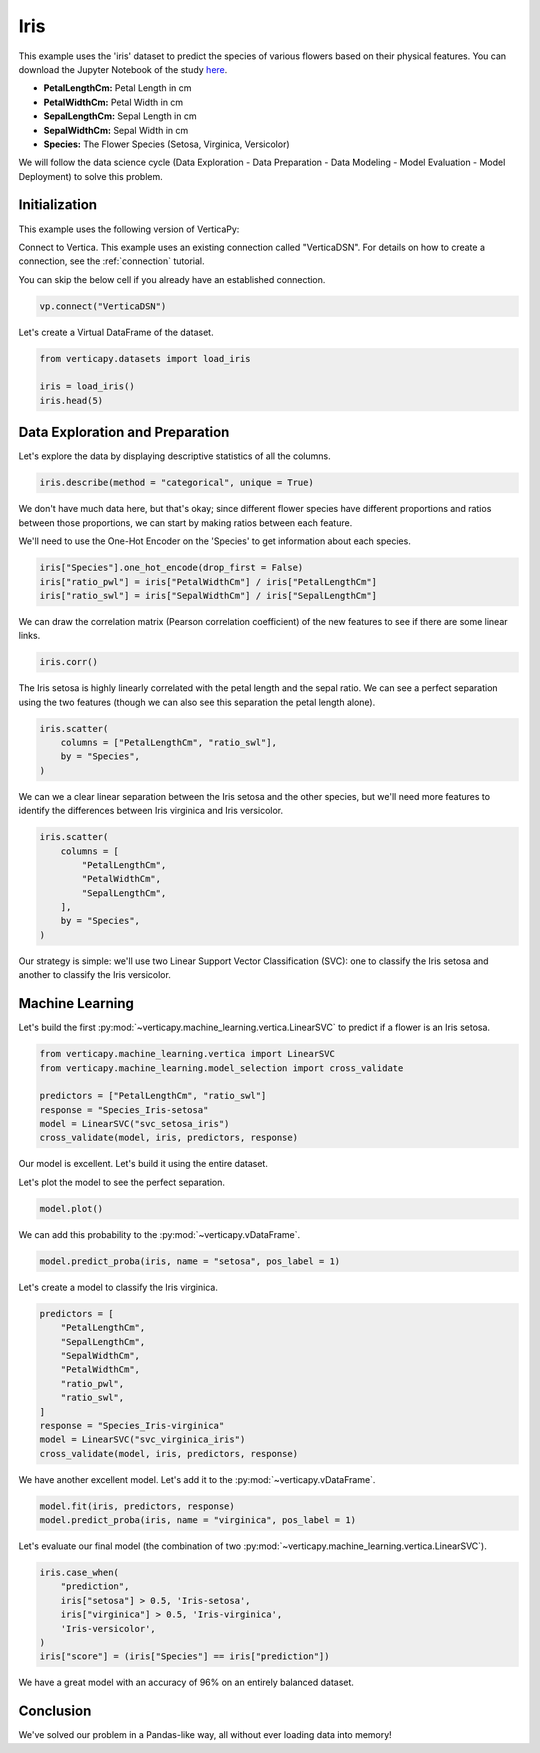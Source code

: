 .. _examples.iris:

Iris
=====

This example uses the 'iris' dataset to predict the species of various flowers based on their physical features. You can download the Jupyter Notebook of the study `here <https://github.com/vertica/VerticaPy/blob/master/examples/learn/iris/iris.ipynb>`_.

- **PetalLengthCm:** Petal Length in cm
- **PetalWidthCm:** Petal Width in cm
- **SepalLengthCm:** Sepal Length in cm
- **SepalWidthCm:** Sepal Width in cm
- **Species:** The Flower Species (Setosa, Virginica, Versicolor)

We will follow the data science cycle (Data Exploration - Data Preparation - Data Modeling - Model Evaluation - Model Deployment) to solve this problem.

Initialization
---------------

This example uses the following version of VerticaPy:

.. ipython:: python
    
    import verticapy as vp

    vp.__version__

Connect to Vertica. This example uses an existing connection called "VerticaDSN". 
For details on how to create a connection, see the :ref:`connection` tutorial.

You can skip the below cell if you already have an established connection.

.. code-block:: python
    
    vp.connect("VerticaDSN")

Let's create a Virtual DataFrame of the dataset.

.. code-block:: python

    from verticapy.datasets import load_iris

    iris = load_iris()
    iris.head(5)

.. ipython:: python
    :suppress:

    from verticapy.datasets import load_iris
    iris = load_iris()
    res = iris.head(5)
    html_file = open("SPHINX_DIRECTORY/figures/examples_iris_table_head.html", "w")
    html_file.write(res._repr_html_())
    html_file.close()

.. raw:: html
    :file: SPHINX_DIRECTORY/figures/examples_iris_table_head.html

Data Exploration and Preparation
---------------------------------

Let's explore the data by displaying descriptive statistics of all the columns.

.. code-block:: python

    iris.describe(method = "categorical", unique = True)

.. ipython:: python
    :suppress:

    res = iris.describe(method = "categorical", unique = True)
    html_file = open("SPHINX_DIRECTORY/figures/examples_iris_table_describe.html", "w")
    html_file.write(res._repr_html_())
    html_file.close()

.. raw:: html
    :file: SPHINX_DIRECTORY/figures/examples_iris_table_describe.html

We don't have much data here, but that's okay; since different flower species have different proportions and ratios between those proportions, we can start by making ratios between each feature.

We'll need to use the One-Hot Encoder on the 'Species' to get information about each species.

.. code-block:: python
    
    iris["Species"].one_hot_encode(drop_first = False)
    iris["ratio_pwl"] = iris["PetalWidthCm"] / iris["PetalLengthCm"]
    iris["ratio_swl"] = iris["SepalWidthCm"] / iris["SepalLengthCm"]

.. ipython:: python
    :suppress:
    
    iris["Species"].one_hot_encode(drop_first = False)
    iris["ratio_pwl"] = iris["PetalWidthCm"] / iris["PetalLengthCm"]
    iris["ratio_swl"] = iris["SepalWidthCm"] / iris["SepalLengthCm"]

We can draw the correlation matrix (Pearson correlation coefficient) of the new features to see if there are some linear links.

.. code-block:: python

    iris.corr()

.. ipython:: python
    :suppress:

    import verticapy
    verticapy.set_option("plotting_lib", "plotly")
    fig = iris.corr(width = 800, height = 800)
    fig.write_html("SPHINX_DIRECTORY/figures/examples_iris_table_corr_matrix.html")

.. raw:: html
    :file: SPHINX_DIRECTORY/figures/examples_iris_table_corr_matrix.html

The Iris setosa is highly linearly correlated with the petal length and the sepal ratio. We can see a perfect separation using the two features (though we can also see this separation the petal length alone).

.. code-block:: python

    iris.scatter(
        columns = ["PetalLengthCm", "ratio_swl"], 
        by = "Species",
    )

.. ipython:: python
    :suppress:
    :okwarning:

    fig = iris.scatter(
        columns = ["PetalLengthCm", "ratio_swl"], 
        by = "Species",
        width = 800,
        height = 800,
    )
    fig.write_html("SPHINX_DIRECTORY/figures/examples_iris_scatter_1.html")

.. raw:: html
    :file: SPHINX_DIRECTORY/figures/examples_iris_scatter_1.html

We can we a clear linear separation between the Iris setosa and the other species, but we'll need more features to identify the differences between Iris virginica and Iris versicolor.

.. code-block:: python

    iris.scatter(
        columns = [
            "PetalLengthCm", 
            "PetalWidthCm", 
            "SepalLengthCm",
        ], 
        by = "Species",
    )

.. ipython:: python
    :suppress:
    :okwarning:

    fig = iris.scatter(
        columns = [
            "PetalLengthCm", 
            "PetalWidthCm", 
            "SepalLengthCm",
        ],
        by = "Species",
        width = 800,
        height = 800,
    )
    fig.write_html("SPHINX_DIRECTORY/figures/examples_iris_scatter_2.html")

.. raw:: html
    :file: SPHINX_DIRECTORY/figures/examples_iris_scatter_2.html

Our strategy is simple: we'll use two Linear Support Vector Classification (SVC): one to classify the Iris setosa and another to classify the Iris versicolor.

Machine Learning
-----------------

Let's build the first :py:mod:`~verticapy.machine_learning.vertica.LinearSVC` to predict if a flower is an Iris setosa.

.. code-block:: python

    from verticapy.machine_learning.vertica import LinearSVC
    from verticapy.machine_learning.model_selection import cross_validate

    predictors = ["PetalLengthCm", "ratio_swl"]
    response = "Species_Iris-setosa"
    model = LinearSVC("svc_setosa_iris")
    cross_validate(model, iris, predictors, response)

.. ipython:: python
    :suppress:

    from verticapy.machine_learning.vertica import LinearSVC
    from verticapy.machine_learning.model_selection import cross_validate

    predictors = ["PetalLengthCm", "ratio_swl"]
    response = "Species_Iris-setosa"
    model = LinearSVC("svc_setosa_iris")
    res = cross_validate(model, iris, predictors, response)
    html_file = open("SPHINX_DIRECTORY/figures/examples_iris_table_ml_cv.html", "w")
    html_file.write(res._repr_html_())
    html_file.close()

.. raw:: html
    :file: SPHINX_DIRECTORY/figures/examples_iris_table_ml_cv.html

Our model is excellent. Let's build it using the entire dataset.

.. ipython:: python
    
    model.fit(iris, predictors, response)

Let's plot the model to see the perfect separation.

.. code-block:: python

    model.plot()

.. ipython:: python
    :suppress:
    :okwarning:

    fig = model.plot(width = 800, height = 800)
    fig.write_html("SPHINX_DIRECTORY/figures/examples_model_plot.html")

.. raw:: html
    :file: SPHINX_DIRECTORY/figures/examples_model_plot.html

We can add this probability to the :py:mod:`~verticapy.vDataFrame`.

.. code-block:: python

    model.predict_proba(iris, name = "setosa", pos_label = 1)

.. ipython:: python
    :suppress:

    res = model.predict_proba(iris, name = "setosa", pos_label = 1)
    html_file = open("SPHINX_DIRECTORY/figures/examples_model_predict_proba.html", "w")
    html_file.write(res._repr_html_())
    html_file.close()

.. raw:: html
    :file: SPHINX_DIRECTORY/figures/examples_model_predict_proba.html

Let's create a model to classify the Iris virginica.

.. code-block:: python

    predictors = [
        "PetalLengthCm",
        "SepalLengthCm",
        "SepalWidthCm",
        "PetalWidthCm",
        "ratio_pwl",
        "ratio_swl",
    ]
    response = "Species_Iris-virginica"
    model = LinearSVC("svc_virginica_iris")
    cross_validate(model, iris, predictors, response)

.. ipython:: python
    :suppress:

    predictors = [
        "PetalLengthCm",
        "SepalLengthCm",
        "SepalWidthCm",
        "PetalWidthCm",
        "ratio_pwl",
        "ratio_swl",
    ]
    response = "Species_Iris-virginica"
    model = LinearSVC("svc_virginica_iris")
    res = cross_validate(model, iris, predictors, response)
    html_file = open("SPHINX_DIRECTORY/figures/examples_iris_table_ml_cv_2.html", "w")
    html_file.write(res._repr_html_())
    html_file.close()

.. raw:: html
    :file: SPHINX_DIRECTORY/figures/examples_iris_table_ml_cv_2.html

We have another excellent model. Let's add it to the :py:mod:`~verticapy.vDataFrame`.

.. code-block:: python

    model.fit(iris, predictors, response)
    model.predict_proba(iris, name = "virginica", pos_label = 1)

.. ipython:: python
    :suppress:

    model.fit(iris, predictors, response)
    res = model.predict_proba(iris, name = "virginica", pos_label = 1)
    html_file = open("SPHINX_DIRECTORY/figures/examples_model_predict_proba_2.html", "w")
    html_file.write(res._repr_html_())
    html_file.close()

.. raw:: html
    :file: SPHINX_DIRECTORY/figures/examples_model_predict_proba_2.html

Let's evaluate our final model (the combination of two :py:mod:`~verticapy.machine_learning.vertica.LinearSVC`).

.. code-block:: python

    iris.case_when(
        "prediction",
        iris["setosa"] > 0.5, 'Iris-setosa',
        iris["virginica"] > 0.5, 'Iris-virginica',
        'Iris-versicolor',
    )
    iris["score"] = (iris["Species"] == iris["prediction"])

.. ipython:: python
    :suppress:

    iris.case_when(
        "prediction",
        iris["setosa"] > 0.5, 'Iris-setosa',
        iris["virginica"] > 0.5, 'Iris-virginica',
        'Iris-versicolor',
    )
    iris["score"] = (iris["Species"] == iris["prediction"])

.. ipython:: python

    iris["score"].avg()

We have a great model with an accuracy of 96% on an entirely balanced dataset.

Conclusion
-----------

We've solved our problem in a Pandas-like way, all without ever loading data into memory!